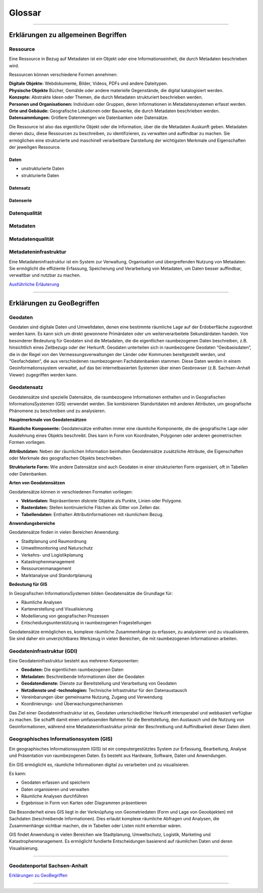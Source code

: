 
Glossar
=======

-----------------------------------------------------------------------------------------------


Erklärungen zu allgemeinen Begriffen
-------------------------------------

Ressource
^^^^^^^^^

Eine Ressource in Bezug auf Metadaten ist ein Objekt oder eine Informationseinheit, die durch Metadaten beschrieben wird. 

Ressourcen können verschiedene Formen annehmen:

| **Digitale Objekte:** Webdokumente, Bilder, Videos, PDFs und andere Dateitypen.

| **Physische Objekte** Bücher, Gemälde oder andere materielle Gegenstände, die digital katalogisiert werden.

| **Konzepte:** Abstrakte Ideen oder Themen, die durch Metadaten strukturiert beschrieben werden.

| **Personen und Organisationen:** Individuen oder Gruppen, deren Informationen in Metadatensystemen erfasst werden.

| **Orte und Gebäude:** Geografische Lokationen oder Bauwerke, die durch Metadaten beschrieben werden.

| **Datensammlungen:** Größere Datenmengen wie Datenbanken oder Datensätze.

Die Ressource ist also das eigentliche Objekt oder die Information, über die die Metadaten Auskunft geben. Metadaten dienen dazu, diese Ressourcen zu beschreiben, zu identifizieren, zu verwalten und auffindbar zu machen. Sie ermöglichen eine strukturierte und maschinell verarbeitbare Darstellung der wichtigsten Merkmale und Eigenschaften der jeweiligen Ressource.


Daten
"""""

- unstrukturierte Daten
- strukturierte Daten


Datensatz
"""""""""

Datenserie
""""""""""

Datenqualität
^^^^^^^^^^^^^

Metadaten
^^^^^^^^^

Metadatenqualität
^^^^^^^^^^^^^^^^^

Metadateninfrastruktur
^^^^^^^^^^^^^^^^^^^^^^

Eine Metadateninfrastruktur ist ein System zur Verwaltung, Organisation und übergreifenden Nutzung von Metadaten:
Sie ermöglicht die effiziente Erfassung, Speicherung und Verarbeitung von Metadaten, um Daten besser auffindbar, verwaltbar und nutzbar zu machen.

`Ausführliche Erläuterung <https://qualitativ-hochwertige-metadaten-erfassen.readthedocs.io/de/latest/grundlagen/metadateninfrastruktur.html>`_

-----------------------------------------------------------------------------------------------


Erklärungen zu GeoBegriffen
---------------------------

Geodaten
^^^^^^^^

Geodaten sind digitale Daten und Umweltdaten, denen eine bestimmte räumliche Lage auf der Erdoberfläche zugeordnet werden kann. Es kann sich um direkt gewonnene Primärdaten oder um weiterverarbeitete Sekundärdaten handeln. Von besonderer Bedeutung für Geodaten sind die Metadaten, die die eigentlichen raumbezogenen Daten beschreiben, z.B. hinsichtlich eines Zeitbezugs oder der Herkunft. Geodaten unterteilen sich in raumbezogene Geodaten “Geobasisdaten”, die in der Regel von den Vermessungsverwaltungen der Länder oder Kommunen bereitgestellt werden, und “Geofachdaten“, die aus verschiedenen raumbezogenen Fachdatenbanken stammen. Diese Daten werden in einem Geoinformationssystem verwaltet, auf das bei internetbasierten Systemen über einen Geobrowser (z.B. Sachsen-Anhalt Viewer) zugegriffen werden kann.


Geodatensatz
^^^^^^^^^^^^

Geodatensätze sind spezielle Datensätze, die raumbezogene Informationen enthalten und in Geografischen InformationsSystemen (GIS) verwendet werden. Sie kombinieren Standortdaten mit anderen Attributen, um geografische Phänomene zu beschreiben und zu analysieren.

**Hauptmerkmale von Geodatensätzen**

**Räumliche Komponente:** Geodatensätze enthalten immer eine räumliche Komponente, die die geografische Lage oder Ausdehnung eines Objekts beschreibt. Dies kann in Form von Koordinaten, Polygonen oder anderen geometrischen Formen vorliegen.

**Attributdaten:** Neben der räumlichen Information beinhalten Geodatensätze zusätzliche Attribute, die Eigenschaften oder Merkmale des geografischen Objekts beschreiben.

**Strukturierte Form:** Wie andere Datensätze sind auch Geodaten in einer strukturierten Form organisiert, oft in Tabellen oder Datenbanken.

**Arten von Geodatensätzen**

Geodatensätze können in verschiedenen Formaten vorliegen:

•	**Vektordaten:** Repräsentieren diskrete Objekte als Punkte, Linien oder Polygone.
•	**Rasterdaten:** Stellen kontinuierliche Flächen als Gitter von Zellen dar.
•	**Tabellendaten:** Enthalten Attributinformationen mit räumlichem Bezug.

**Anwendungsbereiche**

Geodatensätze finden in vielen Bereichen Anwendung:

•	Stadtplanung und Raumordnung
•	Umweltmonitoring und Naturschutz
•	Verkehrs- und Logistikplanung
•	Katastrophenmanagement
•	Ressourcenmanagement
•	Marktanalyse und Standortplanung

**Bedeutung für GIS**

In Geografischen InformationsSystemen bilden Geodatensätze die Grundlage für:

•	Räumliche Analysen
•	Kartenerstellung und Visualisierung
•	Modellierung von geografischen Prozessen
•	Entscheidungsunterstützung in raumbezogenen Fragestellungen

Geodatensätze ermöglichen es, komplexe räumliche Zusammenhänge zu erfassen, zu analysieren und zu visualisieren. Sie sind daher ein unverzichtbares Werkzeug in vielen Bereichen, die mit raumbezogenen Informationen arbeiten.


Geodateninfrastruktur (GDI)
^^^^^^^^^^^^^^^^^^^^^^^^^^^

Eine Geodateninfrastruktur besteht aus mehreren Komponenten:

- **Geodaten:** Die eigentlichen raumbezogenen Daten
- **Metadaten:** Beschreibende Informationen über die Geodaten
- **Geodatendienste:** Dienste zur Bereitstellung und Verarbeitung von Geodaten
- **Netzdienste und -technologien:** Technische Infrastruktur für den Datenaustausch
- Vereinbarungen über gemeinsame Nutzung, Zugang und Verwendung
- Koordinierungs- und Überwachungsmechanismen

Das Ziel einer Geodateninfrastruktur ist es, Geodaten unterschiedlicher Herkunft interoperabel und webbasiert verfügbar zu machen. Sie schafft damit einen umfassenden Rahmen für die Bereitstellung, den Austausch und die Nutzung von Geoinformationen, während eine Metadateninfrastruktur primär der Beschreibung und Auffindbarkeit dieser Daten dient.


Geographisches Informationssystem (GIS)
^^^^^^^^^^^^^^^^^^^^^^^^^^^^^^^^^^^^^^^

Ein geographisches Informationssystem (GIS) ist ein computergestütztes System zur Erfassung, Bearbeitung, Analyse und Präsentation von raumbezogenen Daten. Es besteht aus Hardware, Software, Daten und Anwendungen. 

Ein GIS ermöglicht es, räumliche Informationen digital zu verarbeiten und zu visualisieren.

Es kann:

- Geodaten erfassen und speichern
- Daten organisieren und verwalten
- Räumliche Analysen durchführen
- Ergebnisse in Form von Karten oder Diagrammen präsentieren

Die Besonderheit eines GIS liegt in der Verknüpfung von Geometriedaten (Form und Lage von Geoobjekten) mit Sachdaten (beschreibende Informationen). Dies erlaubt komplexe räumliche Abfragen und Analysen, die Zusammenhänge sichtbar machen, die in Tabellen oder Listen nicht erkennbar wären.

GIS findet Anwendung in vielen Bereichen wie Stadtplanung, Umweltschutz, Logistik, Marketing und Katastrophenmanagement. Es ermöglicht fundierte Entscheidungen basierend auf räumlichen Daten und deren Visualisierung.


-----------------------------------------------------------------------------------------------

Geodatenportal Sachsen-Anhalt
^^^^^^^^^^^^^^^^^^^^^^^^^^^^^^

`Erklärungen zu GeoBegriffen <https://www.lvermgeo.sachsen-anhalt.de/de/gdp-glossar.html>`_

-----------------------------------------------------------------------------------------------